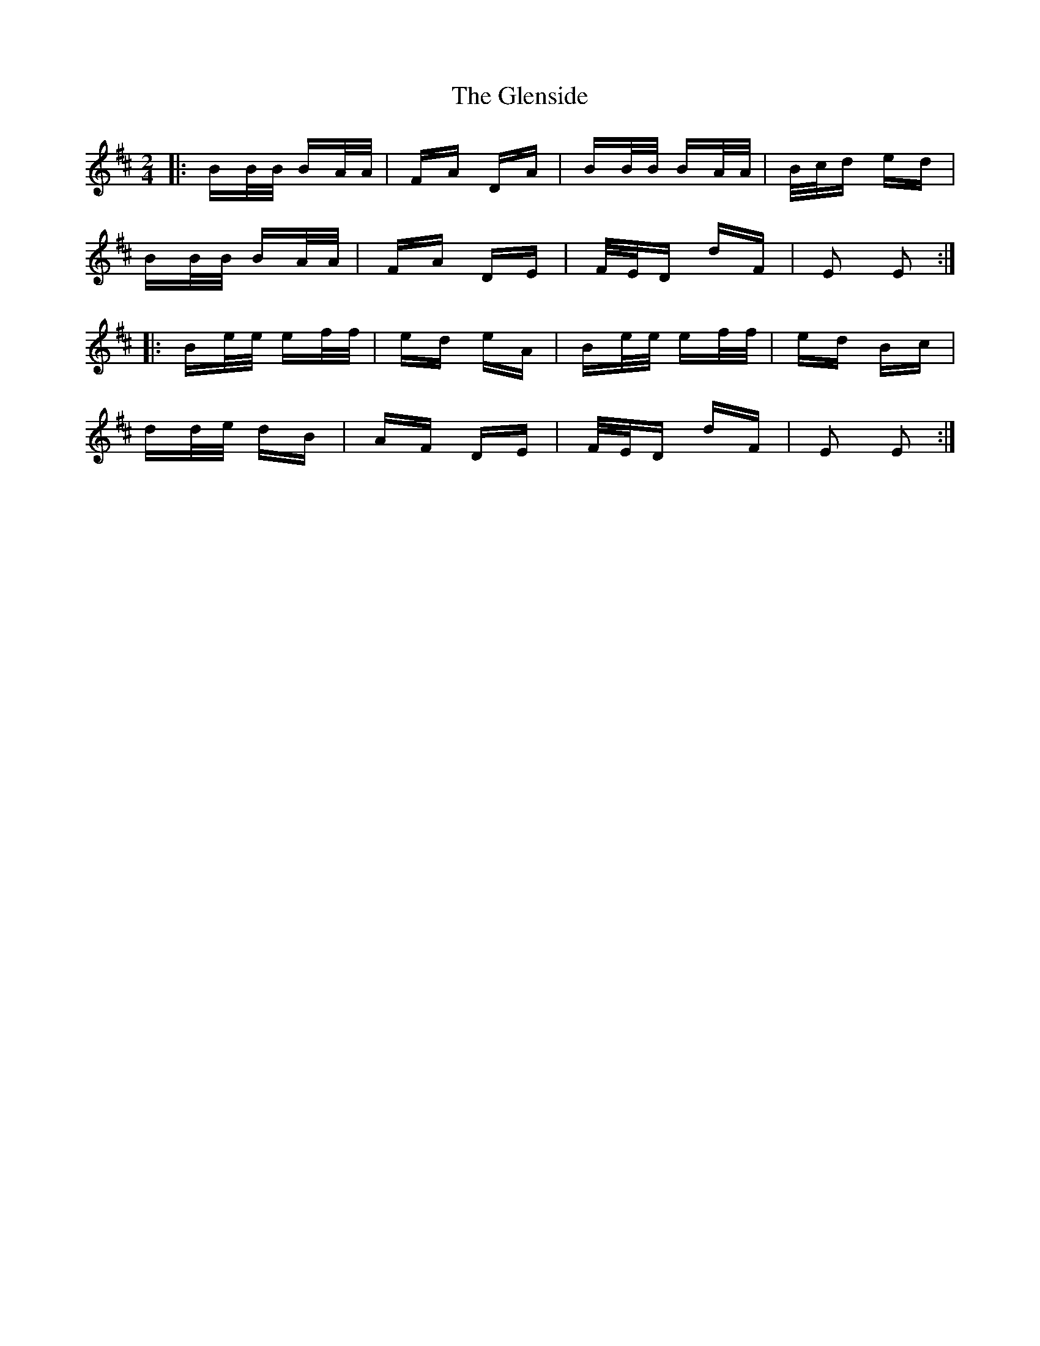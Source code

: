 X: 15521
T: Glenside, The
R: polka
M: 2/4
K: Edorian
|:BB/B/ BA/A/|FA DA|BB/B/ BA/A/|B/c/d ed|
BB/B/ BA/A/|FA DE|F/E/D dF|E2 E2:|
|:Be/e/ ef/f/|ed eA|Be/e/ ef/f/|ed Bc|
dd/e/ dB|AF DE|F/E/D dF|E2 E2:|

